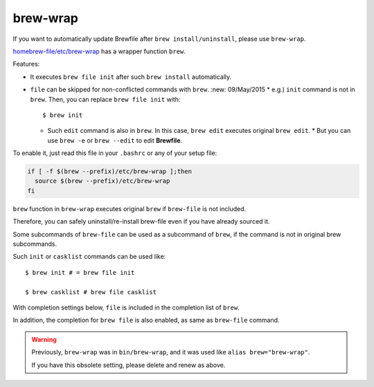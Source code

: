 brew-wrap
=========

If you want to automatically update Brewfile after ``brew install/uninstall``,
please use ``brew-wrap``.

`homebrew-file/etc/brew-wrap <https://github.com/rcmdnk/homebrew-file/blob/master/etc/brew-wrap>`_
has a wrapper function ``brew``.

Features:

* It executes ``brew file init`` after such ``brew install`` automatically.
* ``file`` can be skipped for non-conflicted commands with ``brew``.  :new: 09/May/2015
  * e.g.) ``init`` command is not in ``brew``. Then, you can replace ``brew file init`` with::

      $ brew init

  * Such ``edit`` command is also in ``brew``. In this case, ``brew edit``
    executes original ``brew edit``.
    * But you can use ``brew -e`` or ``brew --edit`` to edit **Brewfile**.

To enable it, just read this file in your ``.bashrc`` or any of your setup file:

.. code-block:: sh

   if [ -f $(brew --prefix)/etc/brew-wrap ];then
     source $(brew --prefix)/etc/brew-wrap
   fi

``brew`` function in ``brew-wrap`` executes original ``brew``
if ``brew-file`` is not included.

Therefore, you can safely uninstall/re-install brew-file
even if you have already sourced it.

Some subcommands of ``brew-file`` can be used
as a subcommand of ``brew``, if the command is not in original brew subcommands.

Such ``init`` or ``casklist`` commands can be used like::

    $ brew init # = brew file init

    $ brew casklist # brew file casklist

With completion settings below,
``file`` is included in the completion list of ``brew``.

In addition, the completion for ``brew file`` is also enabled,
as same as ``brew-file`` command.

.. warning::

   Previously, ``brew-wrap`` was in ``bin/brew-wrap``,
   and it was used like ``alias brew="brew-wrap"``.
   
   If you have this obsolete setting, please delete and renew as above.
   
